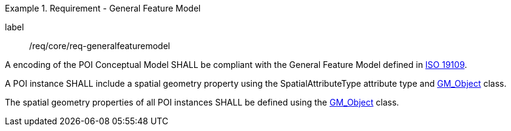[[req_core_general_feature_model]]
.Requirement - General Feature Model
[requirement]
====
[%metadata]
label:: /req/core/req-generalfeaturemodel
[.component,class=part]
--
A encoding of the POI Conceptual Model SHALL be compliant with the General Feature Model defined in <<ISO19109,ISO 19109>>.
--

[.component,class=part]
--
A POI instance SHALL include a spatial geometry property using the SpatialAttributeType attribute type and <<GM_Object-section,GM_Object>> class.
--

[.component,class=part]
--
The spatial geometry properties of all POI instances SHALL be defined using the <<GM_Object-section,GM_Object>> class.
--
====
